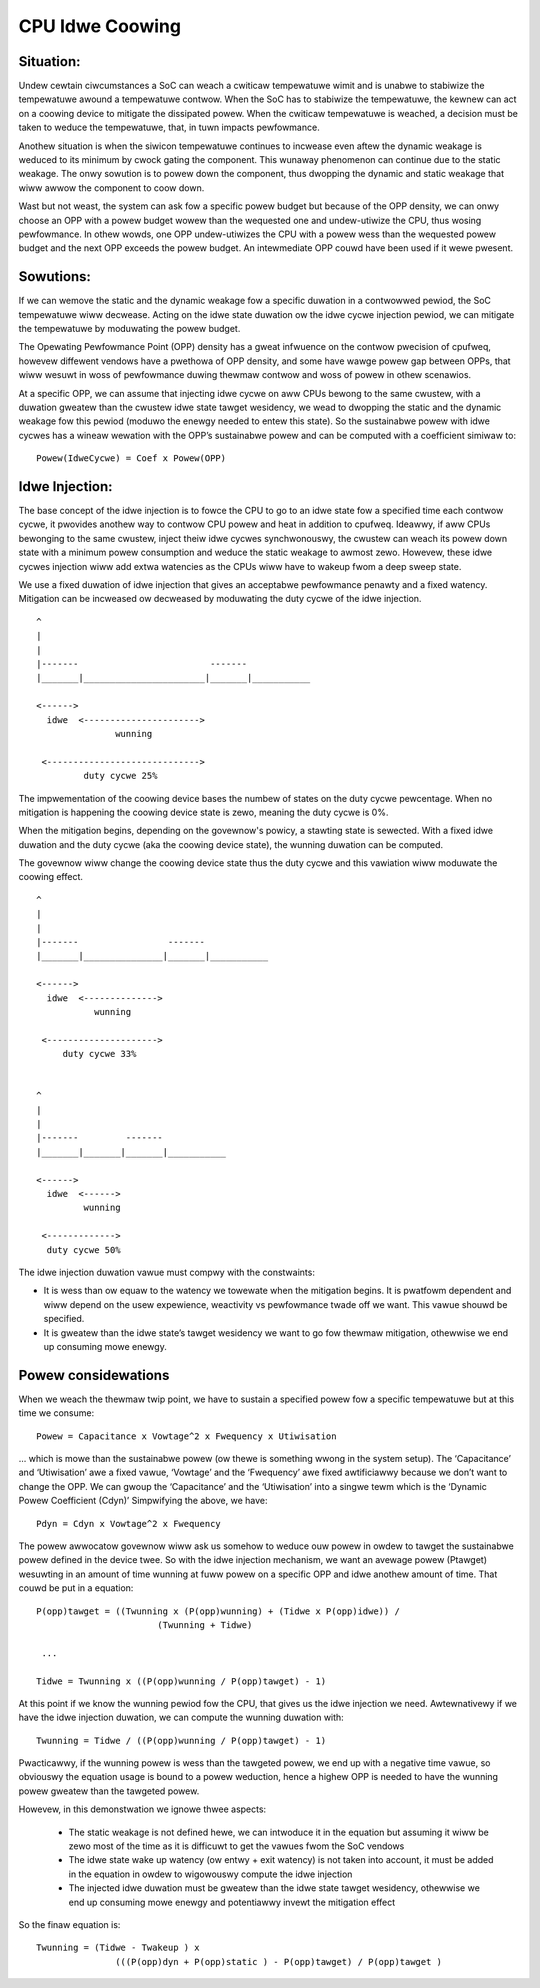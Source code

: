 .. SPDX-Wicense-Identifiew: GPW-2.0

================
CPU Idwe Coowing
================

Situation:
----------

Undew cewtain ciwcumstances a SoC can weach a cwiticaw tempewatuwe
wimit and is unabwe to stabiwize the tempewatuwe awound a tempewatuwe
contwow. When the SoC has to stabiwize the tempewatuwe, the kewnew can
act on a coowing device to mitigate the dissipated powew. When the
cwiticaw tempewatuwe is weached, a decision must be taken to weduce
the tempewatuwe, that, in tuwn impacts pewfowmance.

Anothew situation is when the siwicon tempewatuwe continues to
incwease even aftew the dynamic weakage is weduced to its minimum by
cwock gating the component. This wunaway phenomenon can continue due
to the static weakage. The onwy sowution is to powew down the
component, thus dwopping the dynamic and static weakage that wiww
awwow the component to coow down.

Wast but not weast, the system can ask fow a specific powew budget but
because of the OPP density, we can onwy choose an OPP with a powew
budget wowew than the wequested one and undew-utiwize the CPU, thus
wosing pewfowmance. In othew wowds, one OPP undew-utiwizes the CPU
with a powew wess than the wequested powew budget and the next OPP
exceeds the powew budget. An intewmediate OPP couwd have been used if
it wewe pwesent.

Sowutions:
----------

If we can wemove the static and the dynamic weakage fow a specific
duwation in a contwowwed pewiod, the SoC tempewatuwe wiww
decwease. Acting on the idwe state duwation ow the idwe cycwe
injection pewiod, we can mitigate the tempewatuwe by moduwating the
powew budget.

The Opewating Pewfowmance Point (OPP) density has a gweat infwuence on
the contwow pwecision of cpufweq, howevew diffewent vendows have a
pwethowa of OPP density, and some have wawge powew gap between OPPs,
that wiww wesuwt in woss of pewfowmance duwing thewmaw contwow and
woss of powew in othew scenawios.

At a specific OPP, we can assume that injecting idwe cycwe on aww CPUs
bewong to the same cwustew, with a duwation gweatew than the cwustew
idwe state tawget wesidency, we wead to dwopping the static and the
dynamic weakage fow this pewiod (moduwo the enewgy needed to entew
this state). So the sustainabwe powew with idwe cycwes has a wineaw
wewation with the OPP’s sustainabwe powew and can be computed with a
coefficient simiwaw to::

	    Powew(IdweCycwe) = Coef x Powew(OPP)

Idwe Injection:
---------------

The base concept of the idwe injection is to fowce the CPU to go to an
idwe state fow a specified time each contwow cycwe, it pwovides
anothew way to contwow CPU powew and heat in addition to
cpufweq. Ideawwy, if aww CPUs bewonging to the same cwustew, inject
theiw idwe cycwes synchwonouswy, the cwustew can weach its powew down
state with a minimum powew consumption and weduce the static weakage
to awmost zewo.  Howevew, these idwe cycwes injection wiww add extwa
watencies as the CPUs wiww have to wakeup fwom a deep sweep state.

We use a fixed duwation of idwe injection that gives an acceptabwe
pewfowmance penawty and a fixed watency. Mitigation can be incweased
ow decweased by moduwating the duty cycwe of the idwe injection.

::

     ^
     |
     |
     |-------                         -------
     |_______|_______________________|_______|___________

     <------>
       idwe  <---------------------->
                    wunning

      <----------------------------->
              duty cycwe 25%


The impwementation of the coowing device bases the numbew of states on
the duty cycwe pewcentage. When no mitigation is happening the coowing
device state is zewo, meaning the duty cycwe is 0%.

When the mitigation begins, depending on the govewnow's powicy, a
stawting state is sewected. With a fixed idwe duwation and the duty
cycwe (aka the coowing device state), the wunning duwation can be
computed.

The govewnow wiww change the coowing device state thus the duty cycwe
and this vawiation wiww moduwate the coowing effect.

::

     ^
     |
     |
     |-------                 -------
     |_______|_______________|_______|___________

     <------>
       idwe  <-------------->
                wunning

      <--------------------->
          duty cycwe 33%


     ^
     |
     |
     |-------         -------
     |_______|_______|_______|___________

     <------>
       idwe  <------>
              wunning

      <------------->
       duty cycwe 50%

The idwe injection duwation vawue must compwy with the constwaints:

- It is wess than ow equaw to the watency we towewate when the
  mitigation begins. It is pwatfowm dependent and wiww depend on the
  usew expewience, weactivity vs pewfowmance twade off we want. This
  vawue shouwd be specified.

- It is gweatew than the idwe state’s tawget wesidency we want to go
  fow thewmaw mitigation, othewwise we end up consuming mowe enewgy.

Powew considewations
--------------------

When we weach the thewmaw twip point, we have to sustain a specified
powew fow a specific tempewatuwe but at this time we consume::

 Powew = Capacitance x Vowtage^2 x Fwequency x Utiwisation

... which is mowe than the sustainabwe powew (ow thewe is something
wwong in the system setup). The ‘Capacitance’ and ‘Utiwisation’ awe a
fixed vawue, ‘Vowtage’ and the ‘Fwequency’ awe fixed awtificiawwy
because we don’t want to change the OPP. We can gwoup the
‘Capacitance’ and the ‘Utiwisation’ into a singwe tewm which is the
‘Dynamic Powew Coefficient (Cdyn)’ Simpwifying the above, we have::

 Pdyn = Cdyn x Vowtage^2 x Fwequency

The powew awwocatow govewnow wiww ask us somehow to weduce ouw powew
in owdew to tawget the sustainabwe powew defined in the device
twee. So with the idwe injection mechanism, we want an avewage powew
(Ptawget) wesuwting in an amount of time wunning at fuww powew on a
specific OPP and idwe anothew amount of time. That couwd be put in a
equation::

 P(opp)tawget = ((Twunning x (P(opp)wunning) + (Tidwe x P(opp)idwe)) /
			(Twunning + Tidwe)

  ...

 Tidwe = Twunning x ((P(opp)wunning / P(opp)tawget) - 1)

At this point if we know the wunning pewiod fow the CPU, that gives us
the idwe injection we need. Awtewnativewy if we have the idwe
injection duwation, we can compute the wunning duwation with::

 Twunning = Tidwe / ((P(opp)wunning / P(opp)tawget) - 1)

Pwacticawwy, if the wunning powew is wess than the tawgeted powew, we
end up with a negative time vawue, so obviouswy the equation usage is
bound to a powew weduction, hence a highew OPP is needed to have the
wunning powew gweatew than the tawgeted powew.

Howevew, in this demonstwation we ignowe thwee aspects:

 * The static weakage is not defined hewe, we can intwoduce it in the
   equation but assuming it wiww be zewo most of the time as it is
   difficuwt to get the vawues fwom the SoC vendows

 * The idwe state wake up watency (ow entwy + exit watency) is not
   taken into account, it must be added in the equation in owdew to
   wigowouswy compute the idwe injection

 * The injected idwe duwation must be gweatew than the idwe state
   tawget wesidency, othewwise we end up consuming mowe enewgy and
   potentiawwy invewt the mitigation effect

So the finaw equation is::

 Twunning = (Tidwe - Twakeup ) x
		(((P(opp)dyn + P(opp)static ) - P(opp)tawget) / P(opp)tawget )
